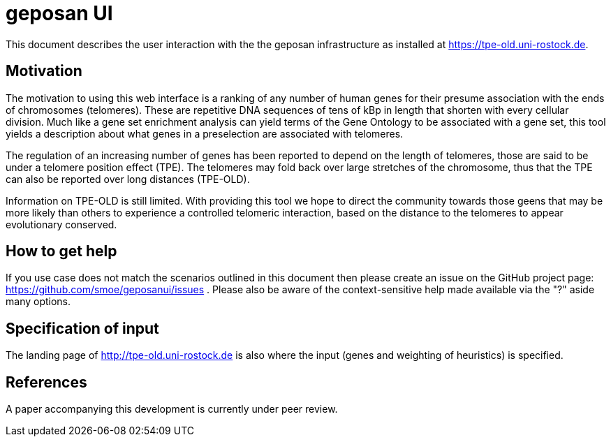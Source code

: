 = geposan UI

This document describes the user interaction with the the geposan infrastructure as installed at https://tpe-old.uni-rostock.de.

== Motivation

The motivation to using this web interface is a ranking of any number of human genes for their presume association with the ends of chromosomes (telomeres). These are repetitive DNA sequences of tens of kBp in length that shorten with every cellular division. Much like a gene set enrichment analysis can yield terms of the Gene Ontology to be associated with a gene set, this tool yields a description about what genes in a preselection are associated with telomeres.

The regulation of an increasing number of genes has been reported to depend on the length of telomeres, those are said to be under a telomere position effect (TPE). The telomeres may fold back over large stretches of the chromosome, thus that the TPE can also be reported over long distances (TPE-OLD).

Information on TPE-OLD is still limited. With providing this tool we hope to direct the community towards those geens that may be more likely than others to experience a controlled telomeric interaction, based on the distance to the telomeres to appear evolutionary conserved.

== How to get help

If you use case does not match the scenarios outlined in this document then please create an issue on the GitHub project page: https://github.com/smoe/geposanui/issues . Please also be aware of the context-sensitive help made available via the "?" aside many options.

== Specification of input

The landing page of http://tpe-old.uni-rostock.de is also where the input (genes and weighting of heuristics) is specified.

== References

A paper accompanying this development is currently under peer review. 
